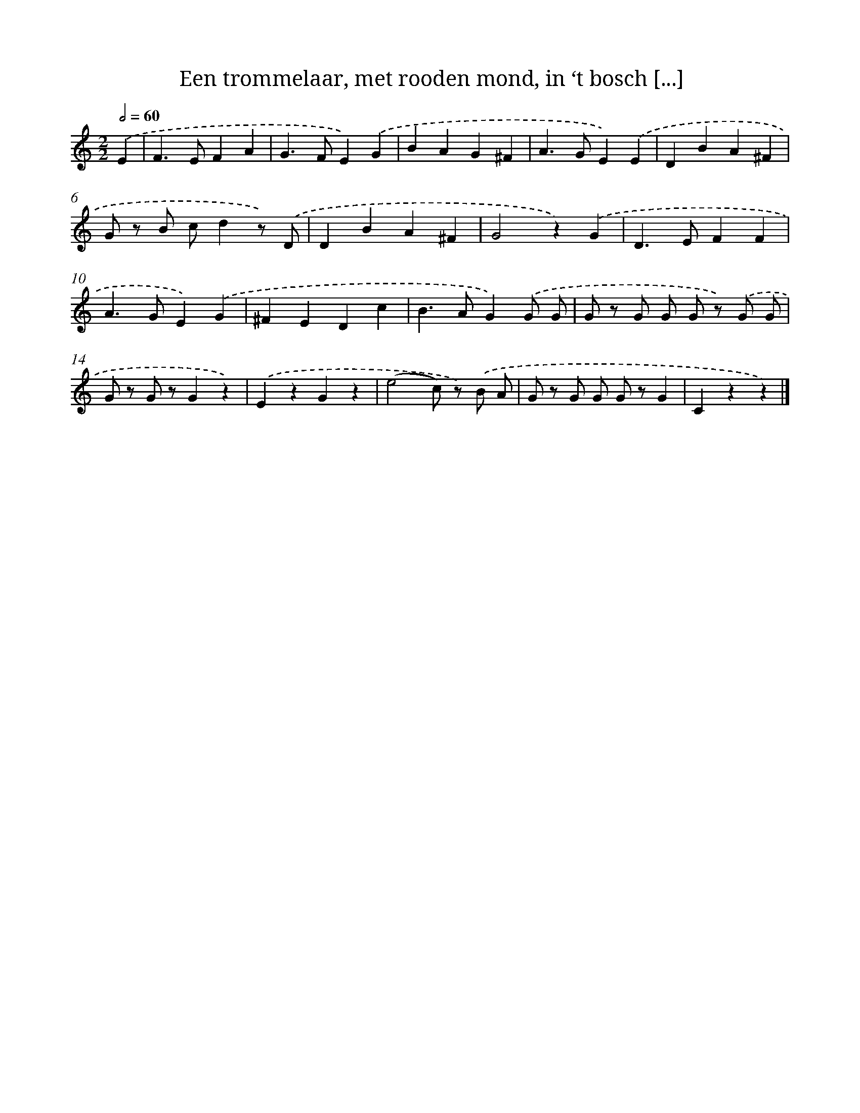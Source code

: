 X: 5130
T: Een trommelaar, met rooden mond, in ‘t bosch [...]
%%abc-version 2.0
%%abcx-abcm2ps-target-version 5.9.1 (29 Sep 2008)
%%abc-creator hum2abc beta
%%abcx-conversion-date 2018/11/01 14:36:15
%%humdrum-veritas 3260348843
%%humdrum-veritas-data 255495427
%%continueall 1
%%barnumbers 0
L: 1/4
M: 2/2
Q: 1/2=60
K: C clef=treble
.('E [I:setbarnb 1]|
F>EFA |
G>FE).('G |
BAG^F |
A>GE).('E |
DBA^F |
G/ z/ B/ c/dz/) .('D/ |
DBA^F |
G2z).('G |
D>EFF |
A>GE).('G |
^FEDc |
B>AG).('G/ G/ |
G/ z/ G/ G/ G/ z/) .('G/ G/ |
G/ z/ G/ z/Gz) |
.('EzGz |
(e2c/) z/) .('B/ A/ |
G/ z/ G/ G/ G/ z/G |
Czz) |]
